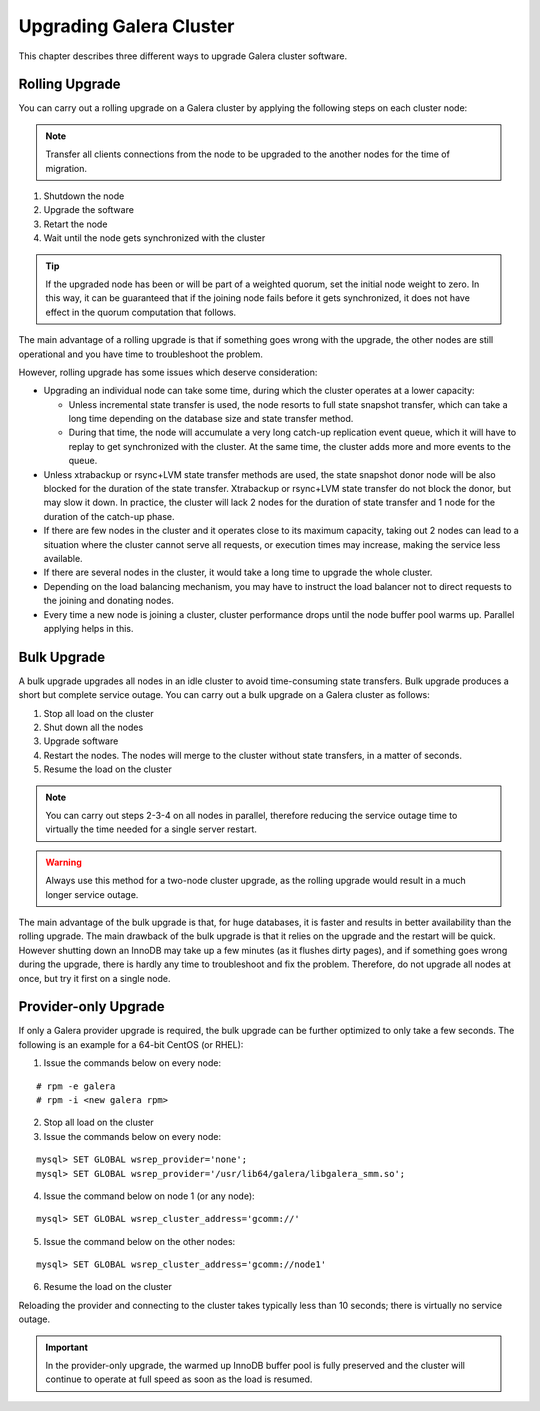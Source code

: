 =============================
 Upgrading Galera Cluster
=============================
.. _`Upgrading Galera Cluster`:

This chapter describes three different ways to upgrade Galera cluster
software. 

---------------
Rolling Upgrade
---------------
.. _`Rolling Upgrade`:

You can carry out a rolling upgrade on a Galera cluster by applying
the following steps on each cluster node:

.. note:: Transfer all clients connections from the node
          to be upgraded to the another nodes for the time
          of migration.

1. Shutdown the node
2. Upgrade the software
3. Retart the node
4. Wait until the node gets synchronized with the cluster

.. tip:: If the upgraded node has been or will be part of a
         weighted quorum, set the initial node weight to zero.
         In this way, it can be guaranteed that if the joining
         node fails before it gets synchronized, it does not
         have effect in the quorum computation that follows. 

The main advantage of a rolling upgrade is that if something goes
wrong with the upgrade, the other nodes are still operational and
you have time to troubleshoot the problem.

However, rolling upgrade has some issues which deserve consideration:

- Upgrading an individual node can take some time, during
  which the cluster operates at a lower capacity:
  
  - Unless incremental state transfer is used, the node resorts to
    full state snapshot transfer, which can take a long time depending
    on the database size and state transfer method.
  - During that time, the node will accumulate a very long catch-up
    replication event queue, which it will have to replay to get
    synchronized with the cluster. At the same time, the cluster
    adds more and more events to the queue.

- Unless xtrabackup or rsync+LVM state transfer methods are used,
  the state snapshot donor node will be also blocked for the duration
  of the state transfer. Xtrabackup or rsync+LVM state transfer do not
  block the donor, but may slow it down. In practice, the cluster will
  lack 2 nodes for the duration of state transfer and 1 node for the
  duration of the catch-up phase.
- If there are few nodes in the cluster and it operates close to
  its maximum capacity, taking out 2 nodes can lead to a situation
  where the cluster cannot serve all requests, or execution times
  may increase, making the service less available.
- If there are several nodes in the cluster, it would take a long
  time to upgrade the whole cluster.
- Depending on the load balancing mechanism, you may have to instruct
  the load balancer not to direct requests to the joining and donating
  nodes.
- Every time a new node is joining a cluster, cluster performance
  drops until the node buffer pool warms up. Parallel applying helps
  in this.
  
------------
Bulk Upgrade
------------
.. _`Bulk Upgrade`:

A bulk upgrade upgrades all nodes in an idle cluster to avoid
time-consuming state transfers. Bulk upgrade produces a short
but complete service outage. You can carry out a bulk upgrade
on a Galera cluster as follows:

1. Stop all load on the cluster
2. Shut down all the nodes
3. Upgrade software
4. Restart the nodes. The nodes will merge to the cluster without state transfers, in a matter of seconds.
5. Resume the load on the cluster

.. note:: You can carry out steps 2-3-4 on all nodes in parallel,
          therefore reducing the service outage time to virtually
          the time needed for a single server restart.

.. warning:: Always use this method for a two-node cluster upgrade, as
             the rolling upgrade would result in a much longer service
             outage.
 
The main advantage of the bulk upgrade is that, for huge databases, it
is faster and results in better availability than the rolling upgrade.
The main drawback of the bulk upgrade is that it relies on the upgrade
and the restart will be quick. However shutting down an InnoDB may take
up a few minutes (as it flushes dirty pages), and if something goes wrong
during the upgrade, there is hardly any time to troubleshoot and fix the
problem. Therefore, do not upgrade all nodes at once, but try it first
on a single node.


---------------------
Provider-only Upgrade
---------------------
.. _`Provider-only Upgrade`:

If only a Galera provider upgrade is required, the bulk upgrade can
be further optimized to only take a few seconds. The following is an
example for a 64-bit CentOS (or RHEL):

1. Issue the commands below on every node:

::

    # rpm -e galera
    # rpm -i <new galera rpm>

2. Stop all load on the cluster
3. Issue the commands below on every node:

::

    mysql> SET GLOBAL wsrep_provider='none';
    mysql> SET GLOBAL wsrep_provider='/usr/lib64/galera/libgalera_smm.so';

4. Issue the command below on node 1 (or any node):

::

    mysql> SET GLOBAL wsrep_cluster_address='gcomm://'

5. Issue the command below on the other nodes:

::

    mysql> SET GLOBAL wsrep_cluster_address='gcomm://node1'

6. Resume the load on the cluster

Reloading the provider and connecting to the cluster takes
typically less than 10 seconds; there is virtually no service
outage. 

.. important:: In the provider-only upgrade, the warmed up
               InnoDB buffer pool is fully preserved and the
               cluster will continue to operate at full speed
               as soon as the load is resumed.

